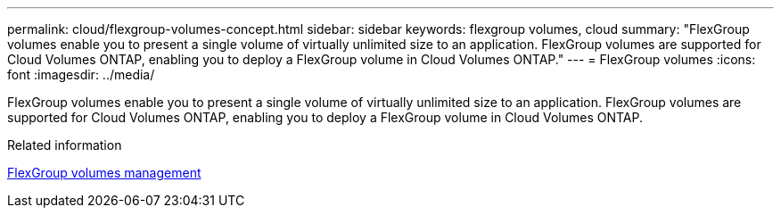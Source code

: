---
permalink: cloud/flexgroup-volumes-concept.html
sidebar: sidebar
keywords: flexgroup volumes, cloud
summary: "FlexGroup volumes enable you to present a single volume of virtually unlimited size to an application. FlexGroup volumes are supported for Cloud Volumes ONTAP, enabling you to deploy a FlexGroup volume in Cloud Volumes ONTAP."
---
= FlexGroup volumes
:icons: font
:imagesdir: ../media/

[.lead]
FlexGroup volumes enable you to present a single volume of virtually unlimited size to an application. FlexGroup volumes are supported for Cloud Volumes ONTAP, enabling you to deploy a FlexGroup volume in Cloud Volumes ONTAP.

.Related information

link:../flexgroup/index.html[FlexGroup volumes management]
